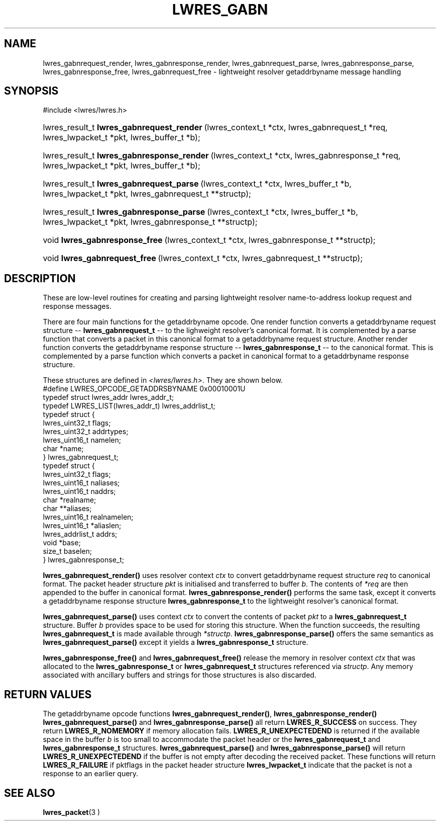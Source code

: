.\" Copyright (C) 2004, 2005 Internet Systems Consortium, Inc. ("ISC")
.\" Copyright (C) 2000, 2001 Internet Software Consortium.
.\" 
.\" Permission to use, copy, modify, and distribute this software for any
.\" purpose with or without fee is hereby granted, provided that the above
.\" copyright notice and this permission notice appear in all copies.
.\" 
.\" THE SOFTWARE IS PROVIDED "AS IS" AND ISC DISCLAIMS ALL WARRANTIES WITH
.\" REGARD TO THIS SOFTWARE INCLUDING ALL IMPLIED WARRANTIES OF MERCHANTABILITY
.\" AND FITNESS. IN NO EVENT SHALL ISC BE LIABLE FOR ANY SPECIAL, DIRECT,
.\" INDIRECT, OR CONSEQUENTIAL DAMAGES OR ANY DAMAGES WHATSOEVER RESULTING FROM
.\" LOSS OF USE, DATA OR PROFITS, WHETHER IN AN ACTION OF CONTRACT, NEGLIGENCE
.\" OR OTHER TORTIOUS ACTION, ARISING OUT OF OR IN CONNECTION WITH THE USE OR
.\" PERFORMANCE OF THIS SOFTWARE.
.\"
.\" $Id: lwres_gabn.3,v 1.13.2.1.8.3 2005/05/12 23:57:10 sra Exp $
.\"
.hy 0
.ad l
.\"Generated by db2man.xsl. Don't modify this, modify the source.
.de Sh \" Subsection
.br
.if t .Sp
.ne 5
.PP
\fB\\$1\fR
.PP
..
.de Sp \" Vertical space (when we can't use .PP)
.if t .sp .5v
.if n .sp
..
.de Ip \" List item
.br
.ie \\n(.$>=3 .ne \\$3
.el .ne 3
.IP "\\$1" \\$2
..
.TH "LWRES_GABN" 3 "Jun 30, 2000" "" ""
.SH NAME
lwres_gabnrequest_render, lwres_gabnresponse_render, lwres_gabnrequest_parse, lwres_gabnresponse_parse, lwres_gabnresponse_free, lwres_gabnrequest_free \- lightweight resolver getaddrbyname message handling
.SH "SYNOPSIS"
#include <lwres/lwres\&.h>
.sp
.HP 41
lwres_result_t\ \fBlwres_gabnrequest_render\fR\ (lwres_context_t\ *ctx, lwres_gabnrequest_t\ *req, lwres_lwpacket_t\ *pkt, lwres_buffer_t\ *b);
.HP 42
lwres_result_t\ \fBlwres_gabnresponse_render\fR\ (lwres_context_t\ *ctx, lwres_gabnresponse_t\ *req, lwres_lwpacket_t\ *pkt, lwres_buffer_t\ *b);
.HP 40
lwres_result_t\ \fBlwres_gabnrequest_parse\fR\ (lwres_context_t\ *ctx, lwres_buffer_t\ *b, lwres_lwpacket_t\ *pkt, lwres_gabnrequest_t\ **structp);
.HP 41
lwres_result_t\ \fBlwres_gabnresponse_parse\fR\ (lwres_context_t\ *ctx, lwres_buffer_t\ *b, lwres_lwpacket_t\ *pkt, lwres_gabnresponse_t\ **structp);
.HP 30
void\ \fBlwres_gabnresponse_free\fR\ (lwres_context_t\ *ctx, lwres_gabnresponse_t\ **structp);
.HP 29
void\ \fBlwres_gabnrequest_free\fR\ (lwres_context_t\ *ctx, lwres_gabnrequest_t\ **structp);
.SH "DESCRIPTION"
.PP
These are low\-level routines for creating and parsing lightweight resolver name\-to\-address lookup request and response messages\&.
.PP
There are four main functions for the getaddrbyname opcode\&. One render function converts a getaddrbyname request structure -- \fBlwres_gabnrequest_t\fR -- to the lighweight resolver's canonical format\&. It is complemented by a parse function that converts a packet in this canonical format to a getaddrbyname request structure\&. Another render function converts the getaddrbyname response structure -- \fBlwres_gabnresponse_t\fR -- to the canonical format\&. This is complemented by a parse function which converts a packet in canonical format to a getaddrbyname response structure\&.
.PP
These structures are defined in \fI<lwres/lwres\&.h>\fR\&. They are shown below\&. 
.nf
#define LWRES_OPCODE_GETADDRSBYNAME     0x00010001U
typedef struct lwres_addr lwres_addr_t;
typedef LWRES_LIST(lwres_addr_t) lwres_addrlist_t;
typedef struct {
        lwres_uint32_t  flags;
        lwres_uint32_t  addrtypes;
        lwres_uint16_t  namelen;
        char           *name;
} lwres_gabnrequest_t;
typedef struct {
        lwres_uint32_t          flags;
        lwres_uint16_t          naliases;
        lwres_uint16_t          naddrs;
        char                   *realname;
        char                  **aliases;
        lwres_uint16_t          realnamelen;
        lwres_uint16_t         *aliaslen;
        lwres_addrlist_t        addrs;
        void                   *base;
        size_t                  baselen;
} lwres_gabnresponse_t;
.fi
.PP
 \fBlwres_gabnrequest_render()\fR uses resolver context \fIctx\fR to convert getaddrbyname request structure \fIreq\fR to canonical format\&. The packet header structure \fIpkt\fR is initialised and transferred to buffer \fIb\fR\&. The contents of \fI*req\fR are then appended to the buffer in canonical format\&. \fBlwres_gabnresponse_render()\fR performs the same task, except it converts a getaddrbyname response structure \fBlwres_gabnresponse_t\fR to the lightweight resolver's canonical format\&.
.PP
 \fBlwres_gabnrequest_parse()\fR uses context \fIctx\fR to convert the contents of packet \fIpkt\fR to a \fBlwres_gabnrequest_t\fR structure\&. Buffer \fIb\fR provides space to be used for storing this structure\&. When the function succeeds, the resulting \fBlwres_gabnrequest_t\fR is made available through \fI*structp\fR\&. \fBlwres_gabnresponse_parse()\fR offers the same semantics as \fBlwres_gabnrequest_parse()\fR except it yields a \fBlwres_gabnresponse_t\fR structure\&.
.PP
 \fBlwres_gabnresponse_free()\fR and \fBlwres_gabnrequest_free()\fR release the memory in resolver context \fIctx\fR that was allocated to the \fBlwres_gabnresponse_t\fR or \fBlwres_gabnrequest_t\fR structures referenced via \fIstructp\fR\&. Any memory associated with ancillary buffers and strings for those structures is also discarded\&.
.SH "RETURN VALUES"
.PP
The getaddrbyname opcode functions \fBlwres_gabnrequest_render()\fR, \fBlwres_gabnresponse_render()\fR  \fBlwres_gabnrequest_parse()\fR and \fBlwres_gabnresponse_parse()\fR all return \fBLWRES_R_SUCCESS\fR on success\&. They return \fBLWRES_R_NOMEMORY\fR if memory allocation fails\&. \fBLWRES_R_UNEXPECTEDEND\fR is returned if the available space in the buffer \fIb\fR is too small to accommodate the packet header or the \fBlwres_gabnrequest_t\fR and \fBlwres_gabnresponse_t\fR structures\&. \fBlwres_gabnrequest_parse()\fR and \fBlwres_gabnresponse_parse()\fR will return \fBLWRES_R_UNEXPECTEDEND\fR if the buffer is not empty after decoding the received packet\&. These functions will return \fBLWRES_R_FAILURE\fR if pktflags in the packet header structure \fBlwres_lwpacket_t\fR indicate that the packet is not a response to an earlier query\&.
.SH "SEE ALSO"
.PP
 \fBlwres_packet\fR(3 ) 

